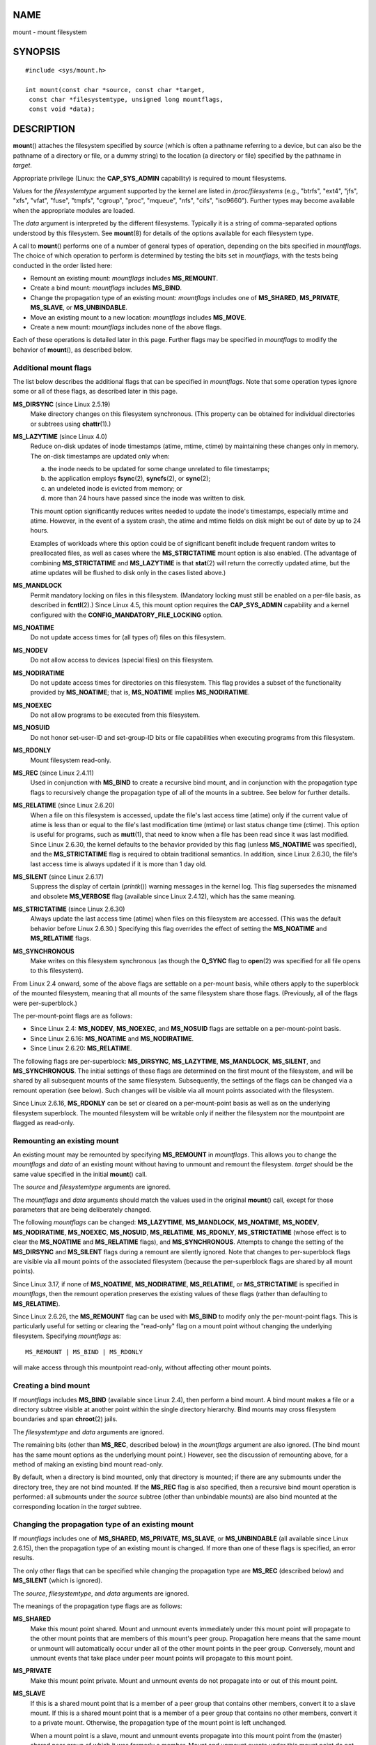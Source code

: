 NAME
====

mount - mount filesystem

SYNOPSIS
========

::

   #include <sys/mount.h>

   int mount(const char *source, const char *target,
    const char *filesystemtype, unsigned long mountflags,
    const void *data);

DESCRIPTION
===========

**mount**\ () attaches the filesystem specified by *source* (which is
often a pathname referring to a device, but can also be the pathname of
a directory or file, or a dummy string) to the location (a directory or
file) specified by the pathname in *target*.

Appropriate privilege (Linux: the **CAP_SYS_ADMIN** capability) is
required to mount filesystems.

Values for the *filesystemtype* argument supported by the kernel are
listed in */proc/filesystems* (e.g., "btrfs", "ext4", "jfs", "xfs",
"vfat", "fuse", "tmpfs", "cgroup", "proc", "mqueue", "nfs", "cifs",
"iso9660"). Further types may become available when the appropriate
modules are loaded.

The *data* argument is interpreted by the different filesystems.
Typically it is a string of comma-separated options understood by this
filesystem. See **mount**\ (8) for details of the options available for
each filesystem type.

A call to **mount**\ () performs one of a number of general types of
operation, depending on the bits specified in *mountflags*. The choice
of which operation to perform is determined by testing the bits set in
*mountflags*, with the tests being conducted in the order listed here:

-  Remount an existing mount: *mountflags* includes **MS_REMOUNT**.

-  Create a bind mount: *mountflags* includes **MS_BIND**.

-  Change the propagation type of an existing mount: *mountflags*
   includes one of **MS_SHARED**, **MS_PRIVATE**, **MS_SLAVE**, or
   **MS_UNBINDABLE**.

-  Move an existing mount to a new location: *mountflags* includes
   **MS_MOVE**.

-  Create a new mount: *mountflags* includes none of the above flags.

Each of these operations is detailed later in this page. Further flags
may be specified in *mountflags* to modify the behavior of
**mount**\ (), as described below.

Additional mount flags
----------------------

The list below describes the additional flags that can be specified in
*mountflags*. Note that some operation types ignore some or all of these
flags, as described later in this page.

**MS_DIRSYNC** (since Linux 2.5.19)
   Make directory changes on this filesystem synchronous. (This property
   can be obtained for individual directories or subtrees using
   **chattr**\ (1).)

**MS_LAZYTIME** (since Linux 4.0)
   Reduce on-disk updates of inode timestamps (atime, mtime, ctime) by
   maintaining these changes only in memory. The on-disk timestamps are
   updated only when:

   (a) the inode needs to be updated for some change unrelated to file
       timestamps;

   (b) the application employs **fsync**\ (2), **syncfs**\ (2), or
       **sync**\ (2);

   (c) an undeleted inode is evicted from memory; or

   (d) more than 24 hours have passed since the inode was written to
       disk.

   This mount option significantly reduces writes needed to update the
   inode's timestamps, especially mtime and atime. However, in the event
   of a system crash, the atime and mtime fields on disk might be out of
   date by up to 24 hours.

   Examples of workloads where this option could be of significant
   benefit include frequent random writes to preallocated files, as well
   as cases where the **MS_STRICTATIME** mount option is also enabled.
   (The advantage of combining **MS_STRICTATIME** and **MS_LAZYTIME** is
   that **stat**\ (2) will return the correctly updated atime, but the
   atime updates will be flushed to disk only in the cases listed
   above.)

**MS_MANDLOCK**
   Permit mandatory locking on files in this filesystem. (Mandatory
   locking must still be enabled on a per-file basis, as described in
   **fcntl**\ (2).) Since Linux 4.5, this mount option requires the
   **CAP_SYS_ADMIN** capability and a kernel configured with the
   **CONFIG_MANDATORY_FILE_LOCKING** option.

**MS_NOATIME**
   Do not update access times for (all types of) files on this
   filesystem.

**MS_NODEV**
   Do not allow access to devices (special files) on this filesystem.

**MS_NODIRATIME**
   Do not update access times for directories on this filesystem. This
   flag provides a subset of the functionality provided by
   **MS_NOATIME**; that is, **MS_NOATIME** implies **MS_NODIRATIME**.

**MS_NOEXEC**
   Do not allow programs to be executed from this filesystem.

**MS_NOSUID**
   Do not honor set-user-ID and set-group-ID bits or file capabilities
   when executing programs from this filesystem.

**MS_RDONLY**
   Mount filesystem read-only.

**MS_REC** (since Linux 2.4.11)
   Used in conjunction with **MS_BIND** to create a recursive bind
   mount, and in conjunction with the propagation type flags to
   recursively change the propagation type of all of the mounts in a
   subtree. See below for further details.

**MS_RELATIME** (since Linux 2.6.20)
   When a file on this filesystem is accessed, update the file's last
   access time (atime) only if the current value of atime is less than
   or equal to the file's last modification time (mtime) or last status
   change time (ctime). This option is useful for programs, such as
   **mutt**\ (1), that need to know when a file has been read since it
   was last modified. Since Linux 2.6.30, the kernel defaults to the
   behavior provided by this flag (unless **MS_NOATIME** was specified),
   and the **MS_STRICTATIME** flag is required to obtain traditional
   semantics. In addition, since Linux 2.6.30, the file's last access
   time is always updated if it is more than 1 day old.

**MS_SILENT** (since Linux 2.6.17)
   Suppress the display of certain (*printk*\ ()) warning messages in
   the kernel log. This flag supersedes the misnamed and obsolete
   **MS_VERBOSE** flag (available since Linux 2.4.12), which has the
   same meaning.

**MS_STRICTATIME** (since Linux 2.6.30)
   Always update the last access time (atime) when files on this
   filesystem are accessed. (This was the default behavior before Linux
   2.6.30.) Specifying this flag overrides the effect of setting the
   **MS_NOATIME** and **MS_RELATIME** flags.

**MS_SYNCHRONOUS**
   Make writes on this filesystem synchronous (as though the **O_SYNC**
   flag to **open**\ (2) was specified for all file opens to this
   filesystem).

From Linux 2.4 onward, some of the above flags are settable on a
per-mount basis, while others apply to the superblock of the mounted
filesystem, meaning that all mounts of the same filesystem share those
flags. (Previously, all of the flags were per-superblock.)

The per-mount-point flags are as follows:

-  Since Linux 2.4: **MS_NODEV**, **MS_NOEXEC**, and **MS_NOSUID** flags
   are settable on a per-mount-point basis.

-  Since Linux 2.6.16: **MS_NOATIME** and **MS_NODIRATIME**.

-  Since Linux 2.6.20: **MS_RELATIME**.

The following flags are per-superblock: **MS_DIRSYNC**, **MS_LAZYTIME**,
**MS_MANDLOCK**, **MS_SILENT**, and **MS_SYNCHRONOUS**. The initial
settings of these flags are determined on the first mount of the
filesystem, and will be shared by all subsequent mounts of the same
filesystem. Subsequently, the settings of the flags can be changed via a
remount operation (see below). Such changes will be visible via all
mount points associated with the filesystem.

Since Linux 2.6.16, **MS_RDONLY** can be set or cleared on a
per-mount-point basis as well as on the underlying filesystem
superblock. The mounted filesystem will be writable only if neither the
filesystem nor the mountpoint are flagged as read-only.

Remounting an existing mount
----------------------------

An existing mount may be remounted by specifying **MS_REMOUNT** in
*mountflags*. This allows you to change the *mountflags* and *data* of
an existing mount without having to unmount and remount the filesystem.
*target* should be the same value specified in the initial **mount**\ ()
call.

The *source* and *filesystemtype* arguments are ignored.

The *mountflags* and *data* arguments should match the values used in
the original **mount**\ () call, except for those parameters that are
being deliberately changed.

The following *mountflags* can be changed: **MS_LAZYTIME**,
**MS_MANDLOCK**, **MS_NOATIME**, **MS_NODEV**, **MS_NODIRATIME**,
**MS_NOEXEC**, **MS_NOSUID**, **MS_RELATIME**, **MS_RDONLY**,
**MS_STRICTATIME** (whose effect is to clear the **MS_NOATIME** and
**MS_RELATIME** flags), and **MS_SYNCHRONOUS**. Attempts to change the
setting of the **MS_DIRSYNC** and **MS_SILENT** flags during a remount
are silently ignored. Note that changes to per-superblock flags are
visible via all mount points of the associated filesystem (because the
per-superblock flags are shared by all mount points).

Since Linux 3.17, if none of **MS_NOATIME**, **MS_NODIRATIME**,
**MS_RELATIME**, or **MS_STRICTATIME** is specified in *mountflags*,
then the remount operation preserves the existing values of these flags
(rather than defaulting to **MS_RELATIME**).

Since Linux 2.6.26, the **MS_REMOUNT** flag can be used with **MS_BIND**
to modify only the per-mount-point flags. This is particularly useful
for setting or clearing the "read-only" flag on a mount point without
changing the underlying filesystem. Specifying *mountflags* as:

::

   MS_REMOUNT | MS_BIND | MS_RDONLY

will make access through this mountpoint read-only, without affecting
other mount points.

Creating a bind mount
---------------------

If *mountflags* includes **MS_BIND** (available since Linux 2.4), then
perform a bind mount. A bind mount makes a file or a directory subtree
visible at another point within the single directory hierarchy. Bind
mounts may cross filesystem boundaries and span **chroot**\ (2) jails.

The *filesystemtype* and *data* arguments are ignored.

The remaining bits (other than **MS_REC**, described below) in the
*mountflags* argument are also ignored. (The bind mount has the same
mount options as the underlying mount point.) However, see the
discussion of remounting above, for a method of making an existing bind
mount read-only.

By default, when a directory is bind mounted, only that directory is
mounted; if there are any submounts under the directory tree, they are
not bind mounted. If the **MS_REC** flag is also specified, then a
recursive bind mount operation is performed: all submounts under the
*source* subtree (other than unbindable mounts) are also bind mounted at
the corresponding location in the *target* subtree.

Changing the propagation type of an existing mount
--------------------------------------------------

If *mountflags* includes one of **MS_SHARED**, **MS_PRIVATE**,
**MS_SLAVE**, or **MS_UNBINDABLE** (all available since Linux 2.6.15),
then the propagation type of an existing mount is changed. If more than
one of these flags is specified, an error results.

The only other flags that can be specified while changing the
propagation type are **MS_REC** (described below) and **MS_SILENT**
(which is ignored).

The *source*, *filesystemtype*, and *data* arguments are ignored.

The meanings of the propagation type flags are as follows:

**MS_SHARED**
   Make this mount point shared. Mount and unmount events immediately
   under this mount point will propagate to the other mount points that
   are members of this mount's peer group. Propagation here means that
   the same mount or unmount will automatically occur under all of the
   other mount points in the peer group. Conversely, mount and unmount
   events that take place under peer mount points will propagate to this
   mount point.

**MS_PRIVATE**
   Make this mount point private. Mount and unmount events do not
   propagate into or out of this mount point.

**MS_SLAVE**
   If this is a shared mount point that is a member of a peer group that
   contains other members, convert it to a slave mount. If this is a
   shared mount point that is a member of a peer group that contains no
   other members, convert it to a private mount. Otherwise, the
   propagation type of the mount point is left unchanged.

   When a mount point is a slave, mount and unmount events propagate
   into this mount point from the (master) shared peer group of which it
   was formerly a member. Mount and unmount events under this mount
   point do not propagate to any peer.

   A mount point can be the slave of another peer group while at the
   same time sharing mount and unmount events with a peer group of which
   it is a member.

**MS_UNBINDABLE**
   Make this mount unbindable. This is like a private mount, and in
   addition this mount can't be bind mounted. When a recursive bind
   mount (**mount**\ () with the **MS_BIND** and **MS_REC** flags) is
   performed on a directory subtree, any unbindable mounts within the
   subtree are automatically pruned (i.e., not replicated) when
   replicating that subtree to produce the target subtree.

By default, changing the propagation type affects only the *target*
mount point. If the **MS_REC** flag is also specified in *mountflags*,
then the propagation type of all mount points under *target* is also
changed.

For further details regarding mount propagation types (including the
default propagation type assigned to new mounts), see
**mount_namespaces**\ (7).

Moving a mount
--------------

If *mountflags* contains the flag **MS_MOVE** (available since Linux
2.4.18), then move a subtree: *source* specifies an existing mount point
and *target* specifies the new location to which that mount point is to
be relocated. The move is atomic: at no point is the subtree unmounted.

The remaining bits in the *mountflags* argument are ignored, as are the
*filesystemtype* and *data* arguments.

Creating a new mount point
--------------------------

If none of **MS_REMOUNT**, **MS_BIND**, **MS_MOVE**, **MS_SHARED**,
**MS_PRIVATE**, **MS_SLAVE**, or **MS_UNBINDABLE** is specified in
*mountflags*, then **mount**\ () performs its default action: creating a
new mount point. *source* specifies the source for the new mount point,
and *target* specifies the directory at which to create the mount point.

The *filesystemtype* and *data* arguments are employed, and further bits
may be specified in *mountflags* to modify the behavior of the call.

RETURN VALUE
============

On success, zero is returned. On error, -1 is returned, and *errno* is
set appropriately.

ERRORS
======

The error values given below result from filesystem type independent
errors. Each filesystem type may have its own special errors and its own
special behavior. See the Linux kernel source code for details.

**EACCES**
   A component of a path was not searchable. (See also
   **path_resolution**\ (7).)

**EACCES**
   Mounting a read-only filesystem was attempted without giving the
   **MS_RDONLY** flag.

   The filesystem may be read-only for various reasons, including: it
   resides on a read-only optical disk; it is resides on a device with a
   physical switch that has been set to mark the device read-only; the
   filesystem implementation was compiled with read-only support; or
   errors were detected when initially mounting the filesystem, so that
   it was marked read-only and can't be remounted as read-write (until
   the errors are fixed).

   Some filesystems instead return the error **EROFS** on an attempt to
   mount a read-only filesystem.

**EACCES**
   The block device *source* is located on a filesystem mounted with the
   **MS_NODEV** option.

**EBUSY**
   An attempt was made to stack a new mount directly on top of an
   existing mount point that was created in this mount namespace with
   the same *source* and *target*.

**EBUSY**
   *source* cannot be remounted read-only, because it still holds files
   open for writing.

**EFAULT**
   One of the pointer arguments points outside the user address space.

**EINVAL**
   *source* had an invalid superblock.

**EINVAL**
   A remount operation (**MS_REMOUNT**) was attempted, but *source* was
   not already mounted on *target*.

**EINVAL**
   A move operation (**MS_MOVE**) was attempted, but the mount tree
   under *source* includes unbindable mounts and *target* is a mount
   point that has propagation type **MS_SHARED**.

**EINVAL**
   A move operation (**MS_MOVE**) was attempted, but the parent mount of
   *source* mount has propagation type **MS_SHARED**.

**EINVAL**
   A move operation (**MS_MOVE**) was attempted, but *source* was not a
   mount point, or was '/'.

**EINVAL**
   *mountflags* includes more than one of **MS_SHARED**, **MS_PRIVATE**,
   **MS_SLAVE**, or **MS_UNBINDABLE**.

**EINVAL**
   *mountflags* includes **MS_SHARED**, **MS_PRIVATE**, **MS_SLAVE**, or
   **MS_UNBINDABLE** and also includes a flag other than **MS_REC** or
   **MS_SILENT**.

**EINVAL**
   An attempt was made to bind mount an unbindable mount.

**EINVAL**
   In an unprivileged mount namespace (i.e., a mount namespace owned by
   a user namespace that was created by an unprivileged user), a bind
   mount operation (**MS_BIND**) was attempted without specifying
   (**MS_REC**), which would have revealed the filesystem tree
   underneath one of the submounts of the directory being bound.

**ELOOP**
   Too many links encountered during pathname resolution.

**ELOOP**
   A move operation was attempted, and *target* is a descendant of
   *source*.

**EMFILE**
   (In case no block device is required:) Table of dummy devices is
   full.

**ENAMETOOLONG**
   A pathname was longer than **MAXPATHLEN**.

**ENODEV**
   *filesystemtype* not configured in the kernel.

**ENOENT**
   A pathname was empty or had a nonexistent component.

**ENOMEM**
   The kernel could not allocate a free page to copy filenames or data
   into.

**ENOTBLK**
   *source* is not a block device (and a device was required).

**ENOTDIR**
   *target*, or a prefix of *source*, is not a directory.

**ENXIO**
   The major number of the block device *source* is out of range.

**EPERM**
   The caller does not have the required privileges.

**EROFS**
   Mounting a read-only filesystem was attempted without giving the
   **MS_RDONLY** flag. See **EACCES**, above.

VERSIONS
========

The definitions of **MS_DIRSYNC**, **MS_MOVE**, **MS_PRIVATE**,
**MS_REC**, **MS_RELATIME**, **MS_SHARED**, **MS_SLAVE**,
**MS_STRICTATIME**, and **MS_UNBINDABLE** were added to glibc headers in
version 2.12.

CONFORMING TO
=============

This function is Linux-specific and should not be used in programs
intended to be portable.

NOTES
=====

Since Linux 2.4 a single filesystem can be mounted at multiple mount
points, and multiple mounts can be stacked on the same mount point.

The *mountflags* argument may have the magic number 0xC0ED
(**MS_MGC_VAL**) in the top 16 bits. (All of the other flags discussed
in DESCRIPTION occupy the low order 16 bits of *mountflags*.) Specifying
**MS_MGC_VAL** was required in kernel versions prior to 2.4, but since
Linux 2.4 is no longer required and is ignored if specified.

The original **MS_SYNC** flag was renamed **MS_SYNCHRONOUS** in 1.1.69
when a different **MS_SYNC** was added to *<mman.h>*.

Before Linux 2.4 an attempt to execute a set-user-ID or set-group-ID
program on a filesystem mounted with **MS_NOSUID** would fail with
**EPERM**. Since Linux 2.4 the set-user-ID and set-group-ID bits are
just silently ignored in this case.

Mount namespaces
----------------

Starting with kernel 2.4.19, Linux provides mount namespaces. A mount
namespace is the set of filesystem mounts that are visible to a process.
Mount namespaces can be (and usually are) shared between multiple
processes, and changes to the namespace (i.e., mounts and unmounts) by
one process are visible to all other processes sharing the same
namespace. (The pre-2.4.19 Linux situation can be considered as one in
which a single namespace was shared by every process on the system.)

A child process created by **fork**\ (2) shares its parent's mount
namespace; the mount namespace is preserved across an **execve**\ (2).

A process can obtain a private mount namespace if: it was created using
the **clone**\ (2) **CLONE_NEWNS** flag, in which case its new namespace
is initialized to be a *copy* of the namespace of the process that
called **clone**\ (2); or it calls **unshare**\ (2) with the
**CLONE_NEWNS** flag, which causes the caller's mount namespace to
obtain a private copy of the namespace that it was previously sharing
with other processes, so that future mounts and unmounts by the caller
are invisible to other processes (except child processes that the caller
subsequently creates) and vice versa.

For further details on mount namespaces, see **mount_namespaces**\ (7).

Parental relationship between mount points
------------------------------------------

Each mount point has a parent mount point. The overall parental
relationship of all mount points defines the single directory hierarchy
seen by the processes within a mount namespace.

The parent of a new mount point is defined when the mount point is
created. In the usual case, the parent of a new mount is the mount point
of the filesystem containing the directory or file at which the new
mount is attached. In the case where a new mount is stacked on top of an
existing mount, the parent of the new mount is the previous mount that
was stacked at that location.

The parental relationship between mount points can be discovered via the
*/proc/[pid]/mountinfo* file (see below).

/proc/[pid]/mounts and /proc/[pid]/mountinfo
--------------------------------------------

The Linux-specific */proc/[pid]/mounts* file exposes the list of mount
points in the mount namespace of the process with the specified ID. The
*/proc/[pid]/mountinfo* file exposes even more information about mount
points, including the propagation type and mount ID information that
makes it possible to discover the parental relationship between mount
points. See **proc**\ (5) and **mount_namespaces**\ (7) for details of
this file.

SEE ALSO
========

**mountpoint**\ (1), **chroot**\ (2), **ioctl_iflags**\ (2),
**pivot_root**\ (2), **umount**\ (2), **mount_namespaces**\ (7),
**path_resolution**\ (7), **findmnt**\ (8), **lsblk**\ (8),
**mount**\ (8), **umount**\ (8)
